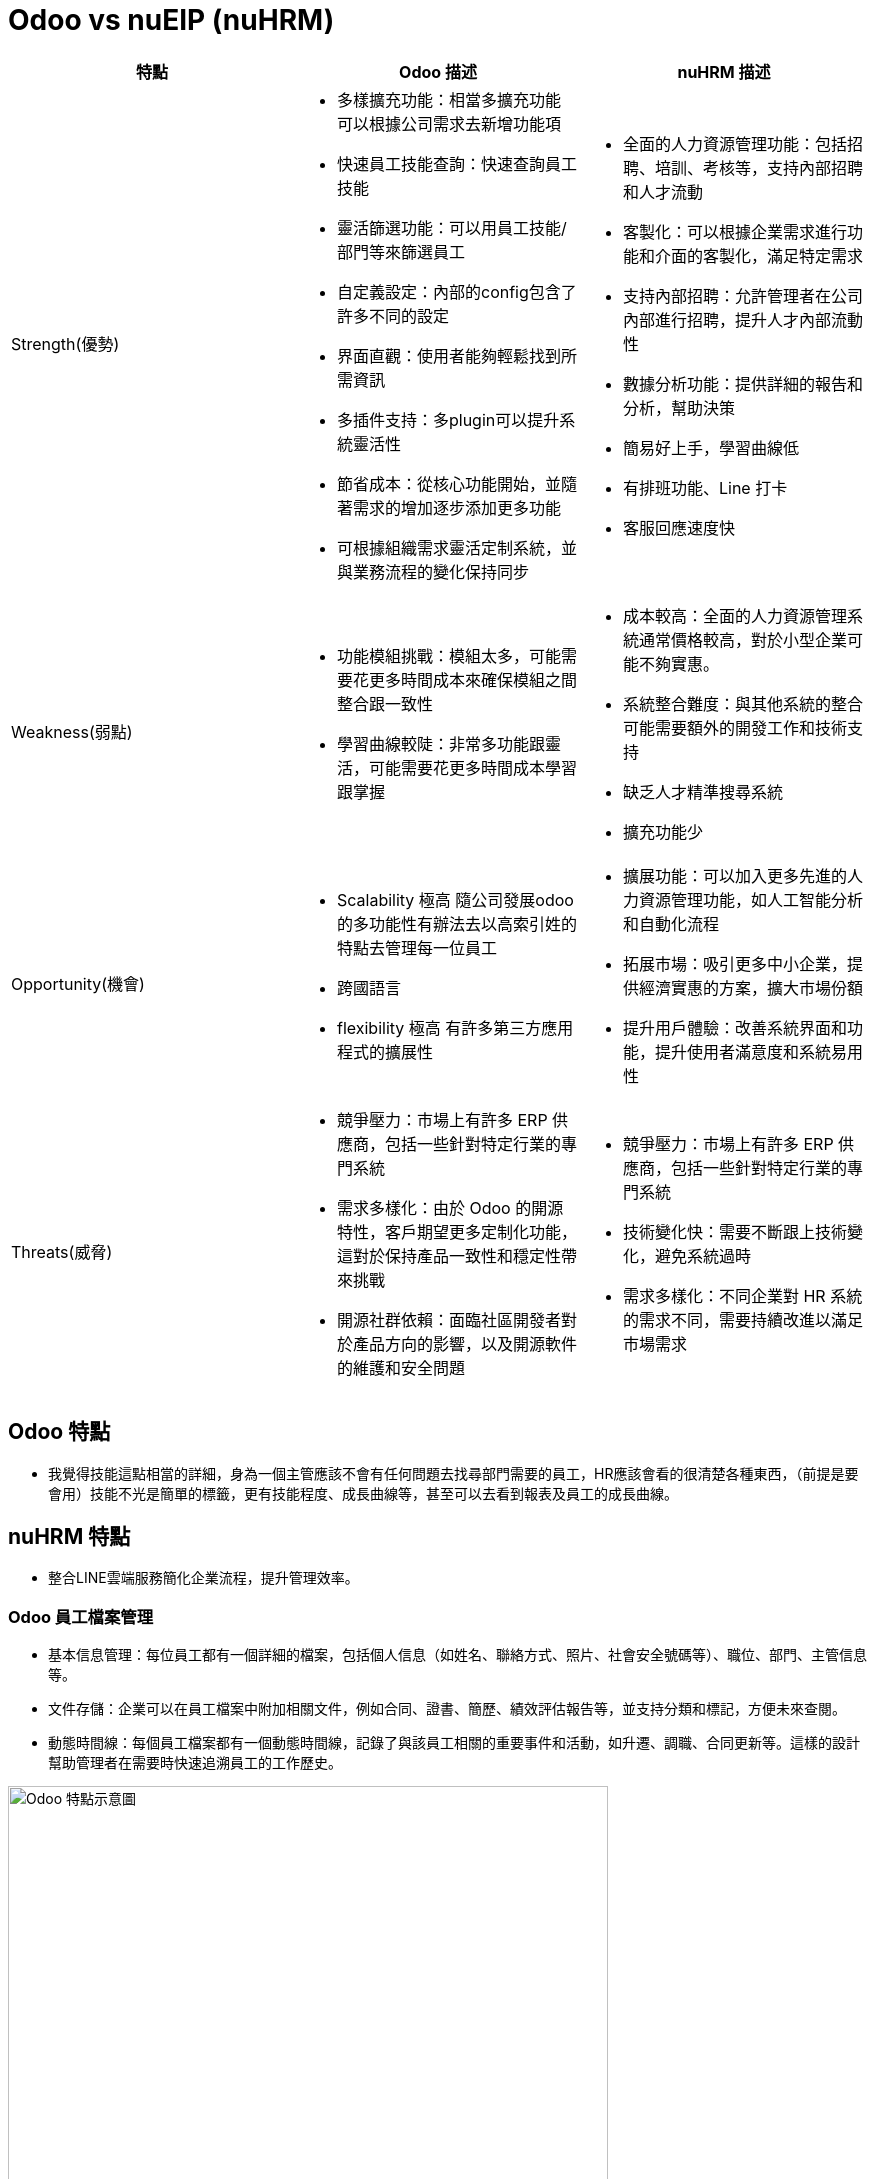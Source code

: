 [cols="1,1,1", options="header"]





= Odoo vs nuEIP (nuHRM)



[cols="2a,2a,2a"]
|===
| 特點 | Odoo 描述 | nuHRM 描述

| Strength(優勢)
| * 多樣擴充功能：相當多擴充功能 可以根據公司需求去新增功能項
* 快速員工技能查詢：快速查詢員工技能
* 靈活篩選功能：可以用員工技能/部門等來篩選員工
* 自定義設定：內部的config包含了許多不同的設定
* 界面直觀：使用者能夠輕鬆找到所需資訊
* 多插件支持：多plugin可以提升系統靈活性
* 節省成本：從核心功能開始，並隨著需求的增加逐步添加更多功能 
* 可根據組織需求靈活定制系統，並與業務流程的變化保持同步 
| * 全面的人力資源管理功能：包括招聘、培訓、考核等，支持內部招聘和人才流動
* 客製化：可以根據企業需求進行功能和介面的客製化，滿足特定需求
* 支持內部招聘：允許管理者在公司內部進行招聘，提升人才內部流動性
* 數據分析功能：提供詳細的報告和分析，幫助決策
* 簡易好上手，學習曲線低
* 有排班功能、Line 打卡
* 客服回應速度快

| Weakness(弱點)
| * 功能模組挑戰：模組太多，可能需要花更多時間成本來確保模組之間整合跟一致性
* 學習曲線較陡：非常多功能跟靈活，可能需要花更多時間成本學習跟掌握
| * 成本較高：全面的人力資源管理系統通常價格較高，對於小型企業可能不夠實惠。
* 系統整合難度：與其他系統的整合可能需要額外的開發工作和技術支持
* 缺乏人才精準搜尋系統
* 擴充功能少

| Opportunity(機會)
| * Scalability 極高 隨公司發展odoo的多功能性有辦法去以高索引姓的特點去管理每一位員工
* 跨國語言
* flexibility 極高 有許多第三方應用程式的擴展性
| * 擴展功能：可以加入更多先進的人力資源管理功能，如人工智能分析和自動化流程
* 拓展市場：吸引更多中小企業，提供經濟實惠的方案，擴大市場份額
* 提升用戶體驗：改善系統界面和功能，提升使用者滿意度和系統易用性

| Threats(威脅)
| * 競爭壓力：市場上有許多 ERP 供應商，包括一些針對特定行業的專門系統
* 需求多樣化：由於 Odoo 的開源特性，客戶期望更多定制化功能，這對於保持產品一致性和穩定性帶來挑戰
* 開源社群依賴：面臨社區開發者對於產品方向的影響，以及開源軟件的維護和安全問題
| * 競爭壓力：市場上有許多 ERP 供應商，包括一些針對特定行業的專門系統
* 技術變化快：需要不斷跟上技術變化，避免系統過時
* 需求多樣化：不同企業對 HR 系統的需求不同，需要持續改進以滿足市場需求
|===

== Odoo 特點
* 我覺得技能這點相當的詳細，身為一個主管應該不會有任何問題去找尋部門需要的員工，HR應該會看的很清楚各種東西，（前提是要會用）技能不光是簡單的標籤，更有技能程度、成長曲線等，甚至可以去看到報表及員工的成長曲線。

== nuHRM 特點
* 整合LINE雲端服務簡化企業流程，提升管理效率。

=== Odoo 員工檔案管理
* 基本信息管理：每位員工都有一個詳細的檔案，包括個人信息（如姓名、聯絡方式、照片、社會安全號碼等）、職位、部門、主管信息等。
* 文件存儲：企業可以在員工檔案中附加相關文件，例如合同、證書、簡歷、績效評估報告等，並支持分類和標記，方便未來查閱。
* 動態時間線：每個員工檔案都有一個動態時間線，記錄了與該員工相關的重要事件和活動，如升遷、調職、合同更新等。這樣的設計幫助管理者在需要時快速追溯員工的工作歷史。

image::odoo.png[alt="Odoo 特點示意圖",width=600,align="center"]


=== nuHRM 員工檔案管理
* 人資系統無法直接觀看更多員工相關信息，須進入編輯人員畫面。

image::NUEip.png[NUEip, align=center]

=== nuHRM 技能只能輸入文字 無法像odoo一樣標籤選擇

image::2024-08-21_155413.png[NUEip, align=center]

image::2024-08-21_155501.png[NUEip, align=center]
